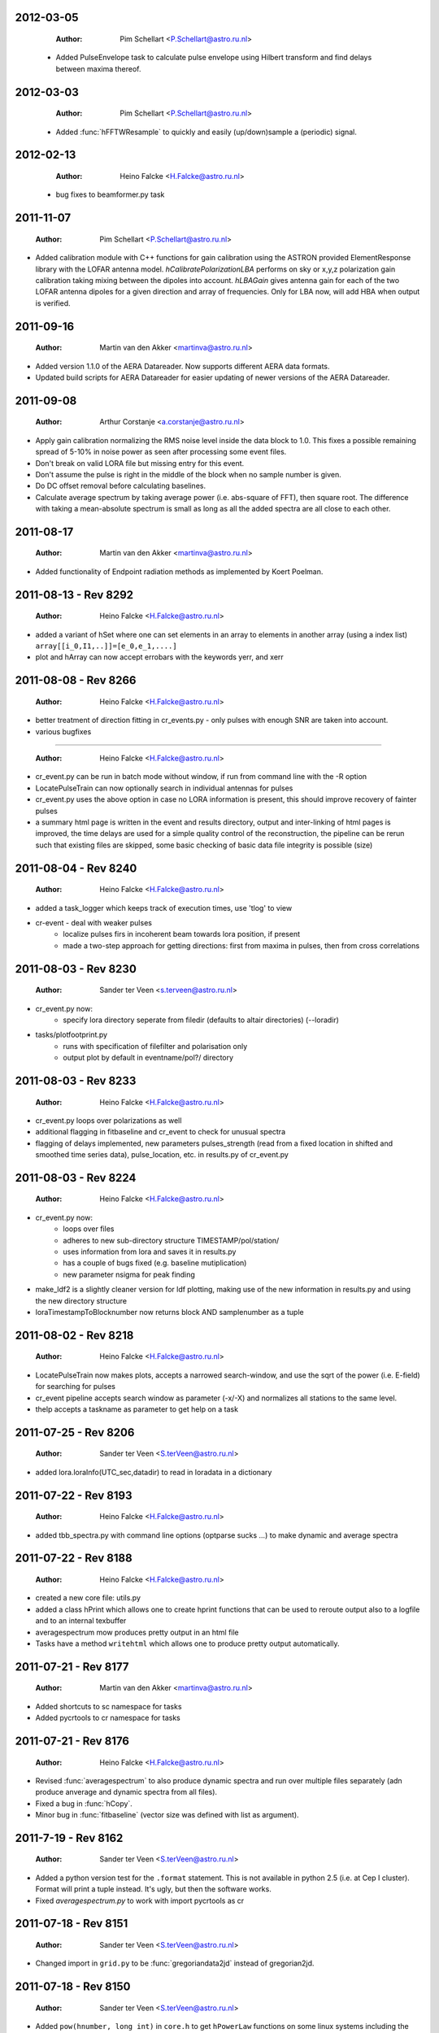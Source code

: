 2012-03-05
==========

  :Author: Pim Schellart <P.Schellart@astro.ru.nl>

 - Added PulseEnvelope task to calculate pulse envelope using Hilbert transform and find delays between maxima thereof.

2012-03-03
==========

  :Author: Pim Schellart <P.Schellart@astro.ru.nl>

 - Added :func:`hFFTWResample` to quickly and easily (up/down)sample a (periodic) signal.

2012-02-13
==========

  :Author: Heino Falcke <H.Falcke@astro.ru.nl>

 - bug fixes to beamformer.py task  

2011-11-07
==========

  :Author: Pim Schellart <P.Schellart@astro.ru.nl>

- Added calibration module with C++ functions for gain calibration using
  the ASTRON provided ElementResponse library with the LOFAR antenna model.
  `hCalibratePolarizationLBA` performs on sky or x,y,z polarization gain
  calibration taking mixing between the dipoles into account.
  `hLBAGain` gives antenna gain for each of the two LOFAR antenna dipoles
  for a given direction and array of frequencies.
  Only for LBA now, will add HBA when output is verified.


2011-09-16
==========

  :Author: Martin van den Akker <martinva@astro.ru.nl>

- Added version 1.1.0 of the AERA Datareader. Now supports different
  AERA data formats.
- Updated build scripts for AERA Datareader for easier updating of
  newer versions of the AERA Datareader.


2011-09-08
==========

  :Author: Arthur Corstanje <a.corstanje@astro.ru.nl>

- Apply gain calibration normalizing the RMS noise level inside the data block to 1.0.
  This fixes a possible remaining spread of 5-10% in noise power as seen after processing some event files.
- Don't break on valid LORA file but missing entry for this event.
- Don't assume the pulse is right in the middle of the block when no sample number is given.
- Do DC offset removal before calculating baselines.
- Calculate average spectrum by taking average power (i.e. abs-square of FFT), then square root.
  The difference with taking a mean-absolute spectrum is small as long as all the added spectra
  are all close to each other.


2011-08-17
==========

  :Author: Martin van den Akker <martinva@astro.ru.nl>

- Added functionality of Endpoint radiation methods as implemented by
  Koert Poelman.


2011-08-13 - Rev 8292
=====================

  :Author: Heino Falcke <H.Falcke@astro.ru.nl>

- added a variant of hSet where one can set elements in an array to
  elements in another array (using a index list) ``array[[i_0,I1,..]]=[e_0,e_1,....]``
- plot and hArray can now accept errobars with the keywords yerr, and
  xerr

2011-08-08 - Rev 8266
=====================

  :Author: Heino Falcke <H.Falcke@astro.ru.nl>

- better treatment of direction fitting in cr_events.py - only pulses
  with enough SNR are taken into account.

- various bugfixes

=====================

  :Author: Heino Falcke <H.Falcke@astro.ru.nl>

- cr_event.py can be run in batch mode without window, if run from
  command line with the -R option

- LocatePulseTrain can now optionally search in individual antennas
  for pulses

- cr_event.py uses the above option in case no LORA information is
  present, this should improve recovery of fainter pulses

- a summary html page is written in the event and results directory,
  output and inter-linking of html pages is improved,  the time delays
  are used for a simple quality control of the reconstruction, the
  pipeline can be rerun such that existing files are skipped, some
  basic checking of basic data file integrity is possible (size)

2011-08-04 - Rev 8240
=====================

  :Author: Heino Falcke <H.Falcke@astro.ru.nl>

- added a task_logger which keeps track of execution times, use 'tlog'
  to view

- cr-event - deal with weaker pulses
   -  localize pulses firs in incoherent beam towards lora position, if present
   -  made a two-step approach for getting directions: first
      from maxima in pulses, then from cross correlations


2011-08-03 - Rev 8230
=====================

  :Author: Sander ter Veen <s.terveen@astro.ru.nl>

- cr_event.py now:
   - specify lora directory seperate from filedir (defaults to altair directories) (--loradir)

- tasks/plotfootprint.py
   - runs with specification of filefilter and polarisation only
   - output plot by default in eventname/pol?/ directory

2011-08-03 - Rev 8233
=====================

  :Author: Heino Falcke <H.Falcke@astro.ru.nl>

- cr_event.py loops over polarizations as well
- additional flagging in fitbaseline and cr_event to check for unusual
  spectra
- flagging of delays implemented, new parameters pulses_strength
  (read from a fixed location in shifted and smoothed time series
  data), pulse_location, etc. in
  results.py of cr_event.py

2011-08-03 - Rev 8224
=====================

  :Author: Heino Falcke <H.Falcke@astro.ru.nl>

- cr_event.py now:
   - loops over files
   - adheres to new sub-directory structure TIMESTAMP/pol/station/
   - uses information from lora and saves it in results.py
   - has a couple of bugs fixed (e.g. baseline mutiplication)
   - new parameter nsigma for peak finding

- make_ldf2 is a slightly cleaner version for ldf plotting, making use of
  the new information in results.py and using the new directory
  structure

- loraTimestampToBlocknumber  now returns block AND samplenumber as a tuple

2011-08-02 - Rev 8218
=====================

  :Author: Heino Falcke <H.Falcke@astro.ru.nl>

- LocatePulseTrain now makes plots, accepts a narrowed search-window,
  and use the sqrt of the power (i.e. E-field) for searching for pulses
- cr_event pipeline accepts search window as parameter (-x/-X) and
  normalizes all stations to the same level.
- thelp accepts a taskname as parameter to get help on a task

2011-07-25 - Rev 8206
=====================

  :Author: Sander ter Veen <S.terVeen@astro.ru.nl>

- added lora.loraInfo(UTC_sec,datadir) to read in loradata in a dictionary

2011-07-22 - Rev 8193
=====================

  :Author: Heino Falcke <H.Falcke@astro.ru.nl>

- added tbb_spectra.py with command line options (optparse sucks ...)
  to make dynamic and average spectra


2011-07-22 - Rev 8188
=====================

  :Author: Heino Falcke <H.Falcke@astro.ru.nl>

- created a new core file: utils.py

- added a class hPrint which allows one to create hprint functions
  that can be used to reroute output also to a logfile and to an
  internal texbuffer

- averagespectrum mow produces pretty output in an html file

- Tasks have a method ``writehtml`` which allows one to produce pretty
  output automatically.

2011-07-21 - Rev 8177
=====================

  :Author: Martin van den Akker <martinva@astro.ru.nl>

- Added shortcuts to sc namespace for tasks
- Added pycrtools to cr namespace for tasks


2011-07-21 - Rev 8176
=====================

  :Author: Heino Falcke <H.Falcke@astro.ru.nl>

- Revised :func:`averagespectrum` to also produce dynamic spectra and
  run over multiple files separately (adn produce anverage and dynamic
  spectra from all files).
- Fixed a bug in :func:`hCopy`.
- Minor bug in :func:`fitbaseline` (vector size was defined with list
  as argument).

2011-7-19  - Rev 8162
=====================

  :Author: Sander ter Veen <S.terVeen@astro.ru.nl>

- Added a python version test for the ``.format`` statement. This is not available
  in python 2.5 (i.e. at Cep I cluster). Format will print a tuple instead. It's
  ugly, but then the software works.
- Fixed `averagespectrum.py` to work with import pycrtools as cr


2011-07-18 - Rev 8151
=====================

  :Author: Sander ter Veen <S.terVeen@astro.ru.nl>

- Changed import in ``grid.py`` to be :func:`gregoriandata2jd` instead
  of gregorian2jd.


2011-07-18 - Rev 8150
=====================

  :Author: Sander ter Veen <S.terVeen@astro.ru.nl>

- Added ``pow(hnumber, long int)`` in ``core.h`` to get ``hPowerLaw``
  functions on some linux systems including the CEP I cluster.


2011-07-17 - Rev 8133
=====================

  :Author: Heino Falcke <H.Falcke@astro.ru.nl>

- added :func:`trerun` to store and rerun task instances (like trun)
  without recreating them

- task averagespectrum can now also form an incoherent sum of time
  series data for all antennas, fixed some bugs

- cr_event pipeline further developed, more graphs added, fixed
  delay fitting, normalized to Galactic powerlaw shape

- added functions hPowerLawMul, hPowerLawAdd, hLinearFunctionMul,
  hLinearFunctionAdd, hLogLinearFunctionMul, hLogLinearFunctionAdd


2011-07-14 - Rev 8123
=====================

  :Author: Heino Falcke <H.Falcke@astro.ru.nl>

- writing of the parfiles of tasks can be controlled with the
  parameters tasks.task_outputdir and tasks.task_write_parfiles

- added a plotfinish class, who's instances are called after each plot
  to write figues to disk and pause for user interaction if desired.

- cr_event writes output into one common subdirectory and creates a
  summary html file


2011-07-11 - Rev 8101
=====================

  :Author: Heino Falcke <H.Falcke@astro.ru.nl>

- added testcr4.py to do an almost end-to-end radio-only CR pipeline
- AverageSpectrum revised to use new data reader

2011-07-07 - Rev 8083
=====================

  :Author: Heino Falcke <H.Falcke@astro.ru.nl>

- created new tasks PlotDirectionTriangles, PlotAntennaLayout
- added ``Vec.__rmul__``, etc. to also allow vectors/arrays to be on the
  right hand  of an operand like ``*``, ``-``, ``/``, ``+``
- added a ``vec_p->reserve()`` operation in harray.cc to avoid creating
  vectors with unitialized storage (and hence null pointers ...)

2011-06-22 - Rev 7944
=====================

  :Author: Heino Falcke <H.Falcke@astro.ru.nl>

- Took out casa definitions from ``core.h`` and put it into ``casa.h``
- Started some revisions to allow for ``HNumber = long double`` (not yet
  working, due to FFTw)

2011-06-22 - Rev 7930
=====================

  :Author: Heino Falcke <H.Falcke@astro.ru.nl>

- Added :func:`hFindOdd`, :func:`hFindEven`,
  :func:`hCountOdd`, :func:`hCountEven`
- Note that those functions also accept arrays of strings as input (which then
  get converted to integers)
- adapted array.Select to take "odd" and "even" as operator
- ``tbb.py`` also accepts ``hArrays`` as input to select antennas and you can
  simply say "odd" or "even"

2011-05-27
==========

  :Author: Martin van den Akker <martinva@astro.ru.nl>

- Added pycrtools configuration to CMake.
- Moved Numpy functionality to Math and Vector modules.
- Moved AERA_IO functionality to IO module.


2011-05-14 - Rev 7703
=====================

  :Author: Heino Falcke <H.Falcke@astro.ru.nl>

- Introduced 'ERROR_RETURN' and 'ERROR_RETURN_VALUE' for C++ to throw standardized error
  messages and return from the function.
- streamlined  :func:`hDotProduct`
- Added :func:`hFillRangeVec`  to fill an array of vectors with some suitable
  numbers (start and increment values are then also vectors)
- renamed the python methods array.transpose to array.Transpose to not
  shadow the :func:`hTranspose` method
- added function :func:`hSkewLinesDistanceToClosestApproach`
- renamed :func:`hArray_find_locations` to :func:`hArray_Find`
- added function :func:`hArray_Select` to select elements in a list
- renamed :func:`hArray_transpose` to
  :func:`hArray_Transpose`. Accrodingly the method also starts with
  upper case.
- added testskewlines.py added testskewlines2.py to test distance finding
- added testpulsecal2.py to phase-calibrate on a pulse
- New task :class:`DirectionFitTriangles` which will fit the direction
  of a source and also allows one to iterate on cable delays to get a
  consistent solution.
- added :func:`hShiftFFT` to shift a data set by fractional samples in
  the FFT domain
- :class:`CrossCorrelateAntennas` uses :func:`hShiftFFT` to produced
  oversampled cross-correlations that make it easier to locate the
  peak.


2011-05-03 - Rev 7650
=====================

  :Author: Heino Falcke <H.Falcke@astro.ru.nl>

- added python method find_locations to get indexlist of values above/below/equal/between thresholds
- deleted :func:`ADC2Voltage`, :func:`hRFIDownsampling`, :func:`hRFIBaselineFitting`,
  :func:`hRFIFlagging`, :func:`hRFIMitigation` from mRF.cc which depended on the old CRTools.
- added :func:`hEndPointRadiation` (moved by Martin to a new file already)
- added :func:`hDirectionTriangulation`,
  :func:`hDirectionTriangulations` to calculate arrival directions
  from a set of triangles of antennas and arrival times (e.g. of
  pulses).
- added script testpulsecal.py to describe some calibration on pulses


2011-05-02 - Rev xxxx
=====================

  :Author: Pim Schelart <P.Schellart@astro.ru.nl>

- Moved frequency range selection out of the :mod:`tbb` datareader module for simplicity.
- Added support for skipping frequency channels to the imager.
- Added :func:`hMaskToStep` to convert mask of ones and zeros to shifts to step through array.
- Added :func:`hCountZero` to count the number of zero entries in an array.
- Added :func:`hCountNonZero` to count the number of non-zero entries in an array.


2011-05-01 - Rev xxxx
=====================

  :Author: Pim Schelart <P.Schellart@astro.ru.nl>

- Added :func:`hFFTConvert` to convert between FFTW and FFT CASA results.


2011-04-18 - Rev 7573
=====================

  :Author: Heino Falcke <h.falcke@astro.ru.nl>

- Added :func:`hElem`, :func:`hFirst`, :func:`hLast` to return
  elements of a vector (can than be used in conjunction with looping).
- Added function :func:`trun` to execute a task by name right away
- Added Tasks in ``pulsecal.py``:

  - :func:`LocatePulseTrain` in time series.
  - :func:`CrossCorrelateAntennas` - to crossorrelate a set of time series.
  - :func:`FitMaxima` - to fit the maximum of a pulse/peak precisely.



2011-04-12 - Rev 7546
=====================

  :Author: Martin van den Akker <martinva@astro.ru.nl>

- Added tutorial of how to write C++ code for python wrappers.
- Added tutorial of how to write documentation for the C++ code.


2011-04-13 - Rev 7548
=====================

  :Author: Heino Falcke <h.falcke@astro.ru.nl>

- Added :func:`hSquareAdd` to calculate the power of a real
  (timeseries) array and add it to a vector (like spectralpower for
  complex data).
- Added :func:`hMulAddSum` to add two larger vectors and sum them onto
  a smaller output vector.
- Added :func:`hMaxInSequences`, :func:`hMinInSequences`,
  :func:`hSumInSequences`, :func:`hMeanInSequences`,
  :func:`hStdDevInSequences` to work with the sequences provided by
  :func:`hFindSequence`.
- Started a new module :mod:`rftools` to contain some simple and
  common operations needed in radio frequency interferometry,
  calibration and pulse detection.
- Functions added to :mod:`rftools`: :func:`TimeBeamIncoherent`,
  :func:`LocatePulseTrain`.
- Added :func:`SpectralPower2` to give the actual spectral power (squared).
- Fixed ``testcr3`` and ``testrfi4``.
- Fixed a bug for ``hArray_write`` - stringarrays in dicts will be
  replaced by lists.


2011-04-09 - Rev 7518
=====================

  :Author: Heino Falcke <h.falcke@astro.ru.nl>

- ``testcr3.py`` now works on a LOPES and a LOFAR dataset (not yet
  including RFI, baselinefitting etc.).
- Changed ``beamformer.py`` and ``qualitycheck.py`` to accept new keywords
- ``tbb.py`` and ``datareader.py`` synchronized to treat keywords in a
  similar way.
- Made sure that wrappers for :func:`hFill`, :func:`Set`,
  :func:`Find`, :func:`Flip`, :func:`Copy`, :func:`hSort`,
  :func:`hZipper`, :func:`ReadFileBinary`, :func:`WriteFileBinary`,
  :func:`hWriteFileBinaryAppend`, :func:`Redistribute`,
  :func:`PPrint`, :func:`hPrettyString`, :func:`ReadFileText`,
  :func:`hWriteFileText`, :func:`Transpose` are also generated for
  string and boolean vectors.


2011-04-06 - Rev 7508
=====================

  :Author: Heino Falcke <h.falcke@astro.ru.nl>

- FindPython first finds Enthought python (EDP) version also for
  libraries and includes.
- Put in a flag to plot semilog graphs also with buggy EDP64 version
  on new Macs ...  If your name is Heino and you have a MacBook more
  recent then March 2011 with OS10.6.7 and you use the Enthought 64 bit
  (EDP64) Python version 6.3 then set ``plt.EDP64bug=True`` to avoid
  problems with semilog axes. Semilog will then work only with reduced
  functionality.
- ``io/tbb.py`` object - made keyword access a little more elegant.
- By default tasks now return themselves rather than the workspace
  object (uness an explicit return value is given in ``.run``)!!
- :func:`hRandomizePhase`.
- Finished ``testcr3.py`` to demonstrate RFI excision and beamforming.


2011-04-05
==========

  :Author: Martin van den Akker <martinva@astro.ru.nl>

- Update of pycrtools documentation generation: Added description,
  references and examples in the correct formatting.


2011-03-30 - Rev 7432
=====================

  :Author: Heino Falcke <h.falcke@astro.ru.nl>

- Changed behaviour of :func:`hMulAdd2` / :func:`hMulDiv2` /
  :func:`hMulSub2`, so that 1st operand is wrapped if shorter than the
  2nd.
- A new method to hArrays: ``ary[0,0,etc.].array()`` will return a
  copy of the slice of the original hArray.
- Added a new version of :func:`hRunningAverage` that can operate on
  the same vector.
- Checked and bugfixed the different modes of the beamformer task
  seems to work now.
- Also related bugfixes in :mod:`averagespectrum`,
  :mod:`dynamicspectrum`.


2011-03-30 - Rev 7410
=====================

  :Author: Heino Falcke <h.falcke@astro.ru.nl>

- Fixed ``testcr2`` to work again.
- Uploaded ``/data/lopes/2004.01.12.00:28:11.577.event`` as testfile.
- First working version of a BeamFormer task - works with LOPES data.
- A draft and completely incomplete version of a conversion routine
  ``convert`` for coordinates.


2011-03-29 - Rev 7387
=====================

  :Author: Heino Falcke <h.falcke@astro.ru.nl>

- :func:`harray.plot` now better handles sliced *yvalues* in
  combination with *xvalues* of different dimensions. I.e. you can
  have a 2D array with 1D xvalues.
- Introduced :func:`hBSplineCalcAssign` with :func:`hBSplineCalc` as
  wrapper function for compatibility with the documentation generation
- Changed parameter ``maxchunk`` to ``maxnchunks`` in
  :mod:`averagespectrum`,
- Added a new task to calculate a (incohrent) dynamic spectrum from a
  number of files and to plot


2011-03-26 - Rev 7372
=====================

  :Author: Heino Falcke <h.falcke@astro.ru.nl>

- Added :func:`hInverse` to calculate inverse of a vector.
- :func:`hPolynomialMul` / :func:`hPolynomialAdd` and
  :func:`hBSplineCalcAdd` / :func:`hBSplineCalcMul` to add or multiply
  polynomial/spline to output vector - useful for iteratively
  calculating a baseline
- Took out the bspline functions without providing an order.
- BSpline functions now also excplicitly need ``xmin``, ``xmax``
  parameter (to avoid scaling errors).
- BSplineCalc made faster - had to copy GSL routines (e.g.,
  gsl_bspline_eval_nonzero) from more recent version (1.14) into
  source code - I have 1.11.
- ``tasks/fitbaseline.py`` debugged and improved.


2011-03-24 - Rev 7365
=====================

  :Author: Pim Schellart <p.schellart@astro.ru.nl>

- Added FFTW module with wrappers for the fftw advanced routines
  including plan storage.


2011-03-18 - Rev 7336
=====================

  :Author: Heino Falcke <h.falcke@astro.ru.nl>

- Fixed some indentation errors.
- Renamed ``listfiles`` to ``listFiles``.
- Added :func:`readParfiles` to ``datareader.py`` - to return a dict from a
  parameter file.
- WorkSpace class definition now accepts a python parameterfile to set
  variables in a workspace. Useful to control a pipeline script, eg::

    ws=tasks.WorkSpace("MyPipeline",parfile="~/LOFAR/work/parameters.par")()

  and the ``ws.x``, ``ws.y= ...``
- In workspace explicitly named paramers in call to workspace take
  precedence over parfile parameters.
- Introduced ``pardict=keyword`` for :mod:`WorkSpaces` and :mod:`Tasks`
  which can contain parameters of multiple tasks.



2011-03-16 - Rev 7331
=====================

  :Author: Heino Falcke <h.falcke@astro.ru.nl>

- Further fix of :func:`hArray_setitem` bug.


2011-03-16 - Rev 7321
=====================

  :Author: Heino Falcke <h.falcke@astro.ru.nl>

- Fixed :func:`hArray_setitem` which had indentation errors.
- Added compile script again to compile hftools.
- Added :func:`hPrettyString` to process a slice and and to print begin and
  end of a vector. Replaces internals of Python :func:`VecToString`
  function. Old version was making copy of vector and crashed if memory
  was scarce.


2011-03-15 - Rev 7308
=====================

  :Author: Martin van den Akker <martinva@astro.ru.nl>

- Added autogenerated documentation from hftools to python
  documentation.


2011-03-14 - Rev 7302
=====================

  :Author: Heino Falcke <h.falcke@astro.ru.nl>

- Added :func:`hMin`/:func:`hMax`: will perform a
  ``min`/``max(e_i,val)`` for all elements ``e_i``.
- Added :func:`hRandomizePhase` to randomize phase of selected complex
  numbers and set amplitude to a certain value.
- :func:`hMeanAbs` now also works for complex vectors.
- Added :func:`hRandomizePeaks` to replace peaks in a time series data
  set by random values.
- Tasks will automatically return its own workspace (i.e. with all
  parameters) - that gives best access to all input and output values.
- Added ``testrfi4.py`` to demonstrate RFI cleaning of LOFAR station
  data.
- ``calcbaseline``: will now create the inverse of the baseline (so
  you can just multiply, which in principe is the faster operation).


2011-03-11 - Rev 7300
=====================

  :Author: Heino Falcke <h.falcke@astro.ru.nl>

- Added the filename to the header dicts of hArrays read with
  :func:`crfile`.
- :func:`writeheader` will take parameter ``nbands`` from the array
  ``par``.
- ``array(0,3,3,[0,2,3])=value`` is now possple, i.e. setting elements
  with an index list as last index.
- :func:`fitbaseline` tasks can save results to file.
- Added ``root_filename`` to ``datareader.py`` to get filename without
  ending ``pcr``.


2011-03-11 - Rev 7272
=====================

  :Author: Heino Falcke <h.falcke@astro.ru.nl>

- :mod:`averagespectrum` contains a ``qplot`` method which allows one
  to quickly view blocks that were flagged.
- More quality information is returned and printed,
  e.g. ``Task.homogeneity_factor`` should tell one quickly whether
  there was some problem with the data.
- Added more input and output parameters to control quality checking.


2011-03-11 - Rev 7266
=====================

  :Author: Heino Falcke <h.falcke@astro.ru.nl>

- Further tweaks to :mod:`averagespectrum`:

  - More efficient read-in for smaller files
  - Function ``qplot`` (method to :mod:`AverageSpectrum`) to quickly
    plot flagged blocks.

- New parameters antenna_star and stride to, e.g., read odd/even
  antennas only.
- Quality check to use median instead of mean to estimate the best RMS
  limit.
- Support of 0.10 ipython version to access global variable ``Task``.


2011-03-08 - Rev 7231
=====================

  :Author: Heino Falcke <h.falcke@astro.ru.nl>

- Added a method to update the (output) header in an array from within
  a task in a definde way, applied it to :mod:`averagespectrum`.


2011-03-08 - Rev 7230
=====================

  :Author: Heino Falcke <h.falcke@astro.ru.nl>

- Various bugfixes for :mod:`averagespectrum`, :mod:`tasks`, and
  :mod:`plot`.


2011-03-07 - Rev 7226
=====================

  :Author: Heino Falcke <h.falcke@astro.ru.nl>

- Plot can now deal with plotting sliced arrays where ``xvalues`` are
  being sliced in the same way.
- :mod:`averagespectrum` can now also do an ordinary average spectrum
  (not using a double fft).


2011-03-07 - Rev 7223
=====================

  :Author: Heino Falcke <h.falcke@astro.ru.nl>

- Moved :func:`tshortuts` to tasks/shortcuts and adapted imports.
- :func:`tget`/:func:`tput` now accept an additional name under which
  to store the parameters.
- Added the ``fitbaseline.py`` task.


2011-03-05 - Rev 7217

  :Author: Heino Falcke <h.falcke@astro.ru.nl>

- Allowed tasks to return a value (just make ``.run`` return a value).
- Implemented :func:`hMinStdDev` to calculate the minimum standard
  deviation of a vector within blocks of a certain length. Used to find
  the RMS in the cleanest part of a spiky data set.
- Implemented an improved version of ``fitbaseline`` as a task.
- Added :func:`hBSplineCalc` to calculate a spline without having to
  provide powers of `x`.
- Moved ``core/types.py`` to ``core/htypes.py``.
- Move task commands from config to ``modules/__init__``.
- Further rearrangements to straighten out importing.
- Defined ``tasks.set_globals`` which lets one manipulate variables in the
  (interactive) global namespace.
- The currently loaded task can now be accessed through the variable
  :mod:`task`.
- Added :func:`setHeader` and :func:`getHeader` functions to hArrays.
- Moved :func:`FitBaseline` and :func:`CalcBaseline` to separate file
  ``fitbaseline.py``.
- :mod:`averagespectrum` task is named AverageSpectrum now.
- ``hArray``:

  + Changed the parameter ``par`` in ``hArray(par=)`` to accepte dicts.
  + Changed data format of ``hArray`` files to be written to a directory and
    to include vectors and arrays in "par" as binary files

    .. note:: This means you can store an entire set of hArrays in one
       file - e.g., if you write ary to disk, just store another array
       in ``ary.par`` or store it with :func:`ary.setHeader`.


2011-03-04
==========

  :Author: Martin van den Akker <martinva@astro.ru.nl>

- Replaced awk parser scripts by a python script.
- The python script generates:

  a. The wrapper code for the python bindings.
  b. Documentation in both doxygen and sphinx format.


2011-02-20 - Rev 7128
=====================

  :Author: Heino Falcke <h.falcke@astro.ru.nl>

- Minor updates and bugfixes to tasks.
- Added ``listfiles`` to get a list of files, using Unix-style file
  patterns and evironment variables.
- Made :mod:`averagespectrum` to work on multiple files.
- Added :func:`spikeexcess` to qualitycheck routine (the one in
  ``qualitycheck.py``), checks only for too many spikes.
- Allowed variables ``nsigma``, such that sigma is fixed to give a
  fixed number (e.g. one) of peaks for the given blocklength.


2011-02-17 - Rev 7108
=====================

  :Author: Heino Falcke <h.falcke@astro.ru.nl>

- Finalized tasks, various bug fixes, added positional parameters.
- Added documentation to tasks.


2011-02-15 - Rev 7103
=====================

  :Author: Heino Falcke <h.falcke@astro.ru.nl>

- Major rewrite of the tasks module, now also include workspaces.
- Added the module ``averagespectrum`` which calculates an average
  station spectrum and is implemented as a new task -configure.py
  contains a number of shortcut.
- Added function :func:`IO.getFilenames` to retrieve a list of files
  in a directory with a certain start and/or ending.
- Changed :func:`hArray.__repr__` to produce something one can read back
  in.


2011-02-07 - Rev 7011
=====================

  :Author: Sander ter Veen <s.terveen@astro.ru.nl>

- Changed calibration data path to ``/data/lofar/StaticMetadata/``.
- Cron job running on own machine to keep this synchronised with the
  LOFAR repository.
- Updated ``metadata.py`` to include the new path.
- Phase calibration for most stations now also available.


2011-02-03 - Rev 6977
=====================

  :Author: Heino Falcke <h.falcke@astro.ru.nl>

- Minor bug fixes, writeheader (take sliced arrays into account, allow
  specifying dimensions explicitly).
- Updated and tested :func:`stationspectrum`.


2011-02-03 - Rev 6957
=====================

  :Author: Heino Falcke <h.falcke@astro.ru.nl>

- Added error messages to read/write functions in ``mIO.cc``
- Fixed a bug in :func:`hWriteFileBinary` which would not write a
  block if the file did not exist yet.
- hArrays now contain a header dict, which can be assigned at creation
  or is inherited upon reading from a datafile and can be extended at
  will.
- The header information is stored (and retrieved) with
  :func:`hArray_writeheader` etc.


2011-02-03 - Rev 6952
=====================

  :Author: Heino Falcke <h.falcke@astro.ru.nl>

- Added :func:`hArrayRead`, :func:`hArray_write`, and
  :func:`hArray_writeheader` this allows one to write an hArray with a
  header file (``filename.hdr``) to disk that contains dimensions and
  other info. It can be read in with :func:`hArrayRead`.


2011-02-01 - Rev 6914
=====================

  :Author: Heino Falcke <h.falcke@astro.ru.nl>

- Renamed ``Write/ReadDump`` to ``Write/ReadFileBinary``.
- Renamed ``Write/ReadTextTable`` to ``Write/ReadFileText``
- Added ``WriteFileBinaryAppend`` to append a block of data.
- ``Write/ReadFileBinary`` have a changed parameter ``start`` rather
  than ``block``, which allows one to specify the starting position in
  units of the elements in the vector rather than in unist of the
  vector size. This allows simple random access read and write.


2011-01-27 - Rev 6860
=====================

  :Author: Heino Falcke <h.falcke@astro.ru.nl>

- Added :func:`hWriteTextTable` to write data to a text file.
- Changed parameters in :func:`hReadTextTable`.


2011-01-26 - Rev 6832
=====================

  :Author: Heino Falcke <h.falcke@astro.ru.nl>

- Added :func:`hReadTextTable` to read data from a textfile.
- added :func:`hSplitString` (not in Python) to split a string into
  words.


2010-12-22
==========

  :Author: Martin van den Akker <martinva@astro.ru.nl>

- Added support for AERA datareader.


2010-12-14
==========

  :Author: Martin van den Akker <martinva@astro.ru.nl>

- Added :func:`writeRaw` and :func:`readRaw` method for hArrays.
  These create a raw string which is a memcopy of the data in the
  (flat) hArray vector. This can be used to write and read hArray data
  with pickle in Python.


2010-12-03
==========

  :Author: Martin van den Akker <martinva@astro.ru.nl>

- Removed ``using namespace`` from headers.
- Added :func:`stringToUpper` and :func:`stringToLower` methods to
  core functionality.


2010-11-22 - Rev 6442
=====================

  :Author: Heino Falcke <h.falcke@astro.ru.nl>

- Work around so that the data reader works again and can read ``FX``
  with selected antennas.
- Removed a bug in :func:`hMul2` that came in due to an accidentaly
  copied line.
- Added ``Pymacs`` to the extras, which allows one to run Python under
  (aqua)emacs with tab completion (etc).
- Start to add highlighting to plot (not yet tested).


2010-11-22 - Rev 6350
=====================

  :Author: Heino Falcke <h.falcke@astro.ru.nl>

- Added function :func:`hFindSequenceGreaterThan` etc. to find
  sequences of data that is above (or below) a certain value - useful
  for identifying peaks in the data.
- Added documentation about :func:`hFindSequence` to tutorial.
- Fixed a few inconsistencies in :func:`hFileRead` to now allow using
  looping.
- Fixed bugs in the tutorial (no idea how they got there).
- ``hArray.plot()`` now also passes normal scipy plotting keywords to
  ``plt.plot()`` like ``color="red"``.
- Added philosophy and history of pycrtool presentation to doc
  directory for reading.


2010-11-17 - Rev 6340
=====================

  :Author: Heino Falcke <h.falcke@astro.ru.nl>

- Found a number of bugs.
- Added short doc string to python wrapper.
- Rearranged some parts of the software (moving code from ``.h`` to ``.cc``
  files).
- Added ``testseti7.py``.


2010-11-17 - Rev 6332
=====================

  :Author: Heino Falcke <h.falcke@astro.ru.nl>

- Modified preprocessor to produce forward declarations of functions
  (this assumes all non pass-as-reference parameters are defined as
  constant), this should allow moving fucntions from ``.h`` file back
  to the ``.cc`` file.
- Removed the obsolete ``SLICED`` types from ``hfppnew.h``.
- Deleted a number of warnings in ``mMath``.
- Fixed a few bugs here and there (e.g., inconsistent
  :func:`hApplyFilter` declaration).
- Introduced ``HFPP_FUNC_IS_INLINE`` to indicate that a function is
  defined as inline.
- Introduced ``HFPP_CLASS_STDIT`` as a type of wrapper to be
  generated. This is used for forward declarations and essentially now
  assumes that by default all vector functions are defined using
  templated iterators (which they de facto already are by convention
  so far).


2010-11-15 - Rev 6304
=====================

  :Author: Sander ter Veen <s.terveen@astro.ru.nl>

- Added ``AntennaPositions`` keyword to ``IO.py``. This gives the
  antenna positions in the local coordinate relative to the CS002
  core.


2010-11-08 - Rev 6257
=====================

  :Author: Heino Falcke <h.falcke@astro.ru.nl>

- ``.read`` method allows so specify a block *and* a single antenna
  selection.
- Changed :func:`DoubleFFT` to allow for blocks to be stored on disk
  (example not yet finished!).
- Several bug fixes.
- Got ``testrfi3.py`` to work again (``testrfi2.py`` doesn't).
- Reinserted import plot.
- Modified readdump to allow reading in a chunk of data only.


2010-11-05
==========

  :Author: Martin van den Akker <martinva@astro.ru.nl>

- Module gets rebuild if *any* of the header files changes.


2010-11-04 - Rev 6231
=====================

  :Author: Heino Falcke <h.falcke@astro.ru.nl>

- Changed the ``.read`` method to allow providing a block or even a
  list of block numbers that are to be read sequentially into a
  matrix.
- ``.read`` can now also read into array of different type (e.g. read
  ``Fx`` data into complex arrays right away).
- Fixed bugs that became obvious when running the tutorial (which is
  slightly updated - figureless version only).
- Deleted some unnecessary error messages in the ``hftools`` (if it
  doesn't crash or hang it is not an error but a feature ...!).
- Updated the preprocessor and added a keyword
  ``HFPP_PAR_IS_UNMUTABLE_SCALAR`` in the wrapper definition which
  ensures that a parameter is not turned into a vector when called in
  looping mode.


2010-11-04 - Rev 6230
=====================

  :Author: Heino Falcke <h.falcke@astro.ru.nl>

- Interchanged the arguments ``blocklen`` and ``nblocks`` for
  :func:`doubleFFT` to be in the same order as used for defining the
  corresponding matrix.
- Added :func:`hChiSquared` and :func:`hMeanChiSquared` functions.


2010-11-03 - Rev 6228
=====================

  :Author: Heino Falcke <h.falcke@astro.ru.nl>

- Added :func:`hTranspose` - to transpose a vector on the C++ level.
- Adapted :func:`hArray_tranpose` to use :func:`hTranspose` with
  hArrays.
- Added Functions :func:`hDiffSum` and :func:`hDiffSquaredSum` to
  caluclate the (sum of the (squared)) differences of two vectors.
- Changed :func:`hFill` to allow filling one vector with a second
  vector of different type.
- hArrays can now be created with a copy from another vector of
  different type (use the ``copy=other_array`` or ``fill=other_array``
  keywords)
- Added :func:`hDoubleFFT`, :func:`hDoubleFFTPhase`,
  :func:`hDoubleFFTPhaseMul` to do a double FFT based on Arthur's
  numpy example.
- ``testDoubleFFT.py`` shows an example testing the double FFT.
- Created a separate ``plot.py`` module in core, as this was not working
  properly in the new structure.
- Moved the list of hftools function to be added as methods to harrays
  and vectors to ``type.py``.



2010-08-26 - Rev 5836 +
=======================

  :Author: Sander ter Veen <s.terveen@astro.ru.nl>

- Corrected :func:`hMulAdd2`.
- Added ``IO`` and ``calibration`` module.
- Added ``pipeline_start.py`` script for the first basic steps using these
  modules.


2010-08-26 - Rev 5765
=====================

  :Author: Heino Falcke <h.falcke@astro.ru.nl>

- Added :func:`hFlip` to reverse the order of elements in a vector.


2010-08-26 - Rev 5751
=====================

- Added :func:`hMulAdd2` which will loop over the 2nd rather than
  the 1st parameter in looping mode


2010-08-25
==========

  :Author: Heino Falcke <h.falcke@astro.ru.nl>

- Changed :func:`hFileRead` to accept iterate input and hence to read
  data into the array starting at any location.


2010-06-07 - Rev 5064
=====================

  :Author: Heino Falcke <h.falcke@astro.ru.nl>

- Added global function :func:`trackHistory` - to switch history
  tracking in arrays on or off.


2010-06-07 - Rev 5057
=====================

  :Author: Heino Falcke <h.falcke@astro.ru.nl>

- Changed downsample routines to work with fractional block sizes.
- Changed RFI routines to check for too large number of bins (so
  smaller blocksizes will also work).


2010-06-01
==========

  :Author: Heino Falcke <h.falcke@astro.ru.nl>

- Added convenience function :func:`hInvFFTwSave` to do a save fft.
- Added :func:`hMinPos`, :func:`hMaxPos` - returning position of
  maxium or minimum.
- Added calculation of time delays with cross-correlation from CR
  data.
- Remaining: some not-understood behaviour of the inverse fftw.


Todo
====

- Change :func:`hAllTypes`, :func:`hArrayTypes`, etc. in
  ``core/htypes.py`` to sets - that is factor 2-3 faster in
  comparisons using 'in' ....
- Revisit hArrays sharing the same vector. If one has a different
  shape the other one is also affected and lengths and slices become
  inconsistent!!
- Make :func:`hArray_set` accept a list of an array as last dimension.
- :mod:`averagespectrum` need to take ``nquistzone`` into account (use
  :func:`nyquistflip`).
- Use ``shutils rmtree`` for :func:`hArray_write` to remove old file
  directory.
- :func:`hCoordinateConvert` can only do AZELR -> XYZ and not vice versa. Use
  pytmf to do that (and check other conversions as well), also,
  autmatically loop over all 3-tuples in vector.

